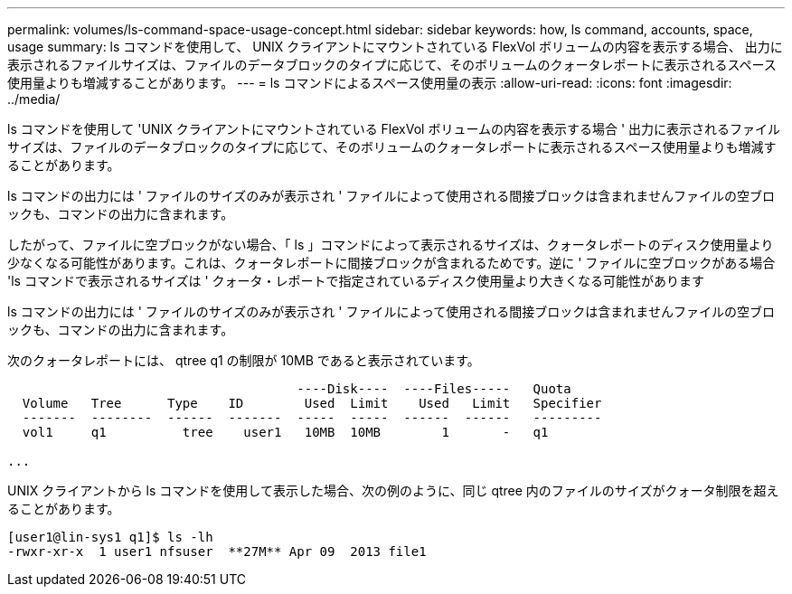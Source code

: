 ---
permalink: volumes/ls-command-space-usage-concept.html 
sidebar: sidebar 
keywords: how, ls command, accounts, space, usage 
summary: ls コマンドを使用して、 UNIX クライアントにマウントされている FlexVol ボリュームの内容を表示する場合、 出力に表示されるファイルサイズは、ファイルのデータブロックのタイプに応じて、そのボリュームのクォータレポートに表示されるスペース使用量よりも増減することがあります。 
---
= ls コマンドによるスペース使用量の表示
:allow-uri-read: 
:icons: font
:imagesdir: ../media/


[role="lead"]
ls コマンドを使用して 'UNIX クライアントにマウントされている FlexVol ボリュームの内容を表示する場合 ' 出力に表示されるファイルサイズは、ファイルのデータブロックのタイプに応じて、そのボリュームのクォータレポートに表示されるスペース使用量よりも増減することがあります。

ls コマンドの出力には ' ファイルのサイズのみが表示され ' ファイルによって使用される間接ブロックは含まれませんファイルの空ブロックも、コマンドの出力に含まれます。

したがって、ファイルに空ブロックがない場合、「 ls 」コマンドによって表示されるサイズは、クォータレポートのディスク使用量より少なくなる可能性があります。これは、クォータレポートに間接ブロックが含まれるためです。逆に ' ファイルに空ブロックがある場合 'ls コマンドで表示されるサイズは ' クォータ・レポートで指定されているディスク使用量より大きくなる可能性があります

ls コマンドの出力には ' ファイルのサイズのみが表示され ' ファイルによって使用される間接ブロックは含まれませんファイルの空ブロックも、コマンドの出力に含まれます。

次のクォータレポートには、 qtree q1 の制限が 10MB であると表示されています。

[listing]
----

                                      ----Disk----  ----Files-----   Quota
  Volume   Tree      Type    ID        Used  Limit    Used   Limit   Specifier
  -------  --------  ------  -------  -----  -----  ------  ------   ---------
  vol1     q1          tree    user1   10MB  10MB        1       -   q1

...
----
UNIX クライアントから ls コマンドを使用して表示した場合、次の例のように、同じ qtree 内のファイルのサイズがクォータ制限を超えることがあります。

[listing]
----
[user1@lin-sys1 q1]$ ls -lh
-rwxr-xr-x  1 user1 nfsuser  **27M** Apr 09  2013 file1
----